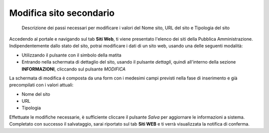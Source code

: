 Modifica sito secondario
~~~~~~~~~~~~~~~~~~~~~~~~

.. highlights::

   Descrizione dei passi necessari per modificare i valori del Nome sito, URL del sito e Tipologia del sito

Accedendo al portale e navigando sul tab **Siti Web**,
ti viene presentato l'elenco dei siti della Pubblica Amministrazione.
Indipendentemente dallo stato del sito, potrai modificare
i dati di un sito web, usando una delle seguenti modalità:

- Utilizzando il pulsante con il simbolo della matita
- Entrando nella schermata di dettaglio del sito, usando
  il pulsante *dettagli*, quindi all'interno della sezione **INFORMAZIONI**,
  cliccando sul pulsante *MODIFICA*

La schermata di modifica è composta da una form con i medesimi campi
previsti nella fase di inserimento e già precompilati con i valori attuali:

- Nome del sito
- URL
- Tipologia

Effettuate le modifiche necessarie, è sufficiente cliccare il pulsante *Salva*
per aggiornare le informazioni a sistema.
Completato con successo il salvataggio, sarai riportato sul tab **Siti WEB**
e ti verrà visualizzata la notifica di conferma.
